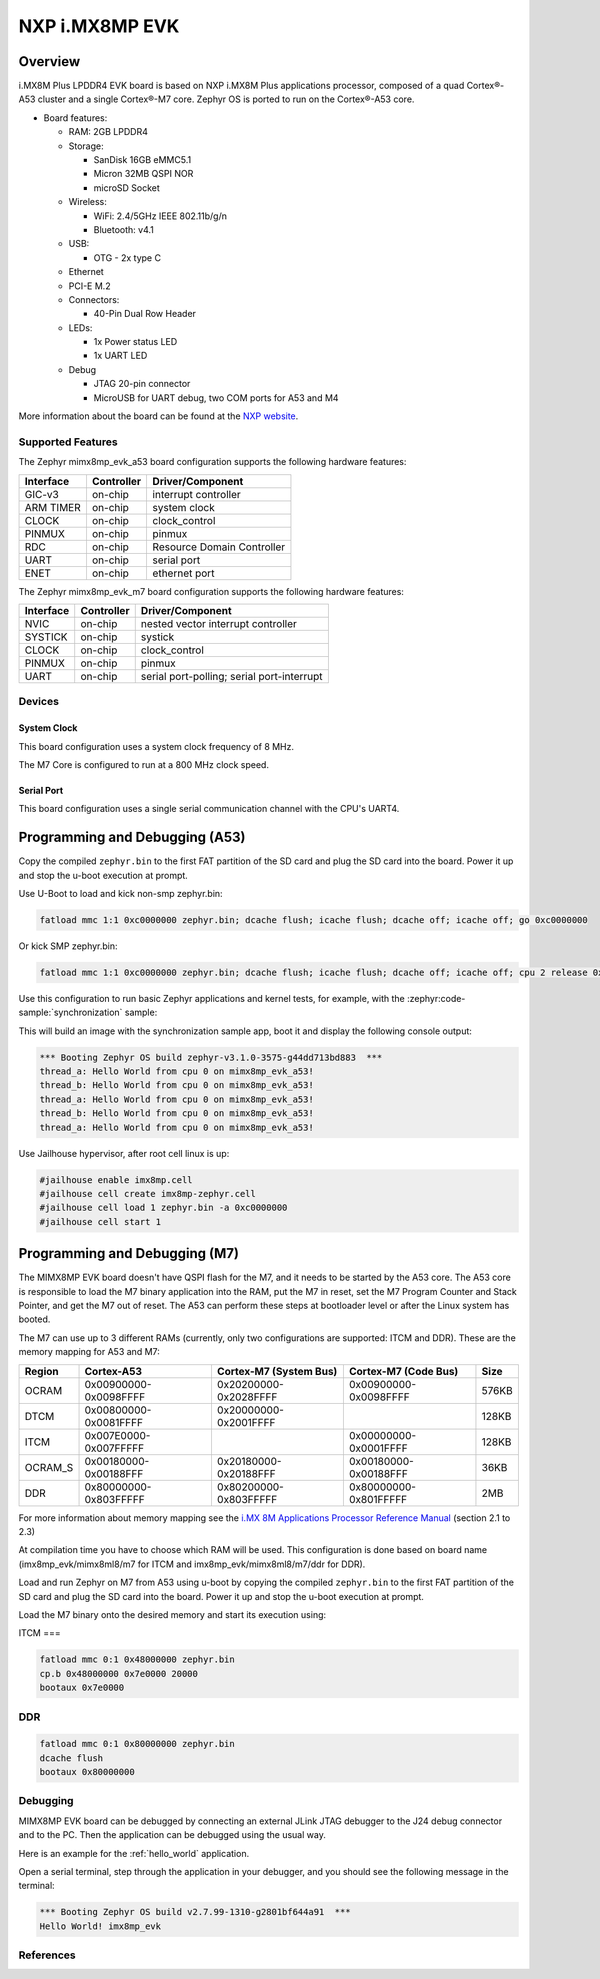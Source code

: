 .. _imx8mp_evk:

NXP i.MX8MP EVK
###############

Overview
********

i.MX8M Plus LPDDR4 EVK board is based on NXP i.MX8M Plus applications
processor, composed of a quad Cortex®-A53 cluster and a single Cortex®-M7 core.
Zephyr OS is ported to run on the Cortex®-A53 core.

- Board features:

  - RAM: 2GB LPDDR4
  - Storage:

    - SanDisk 16GB eMMC5.1
    - Micron 32MB QSPI NOR
    - microSD Socket
  - Wireless:

    - WiFi: 2.4/5GHz IEEE 802.11b/g/n
    - Bluetooth: v4.1
  - USB:

    - OTG - 2x type C
  - Ethernet
  - PCI-E M.2
  - Connectors:

    - 40-Pin Dual Row Header
  - LEDs:

    - 1x Power status LED
    - 1x UART LED
  - Debug

    - JTAG 20-pin connector
    - MicroUSB for UART debug, two COM ports for A53 and M4

More information about the board can be found at the
`NXP website`_.

Supported Features
==================

The Zephyr mimx8mp_evk_a53 board configuration supports the following hardware
features:

+-----------+------------+-------------------------------------+
| Interface | Controller | Driver/Component                    |
+===========+============+=====================================+
| GIC-v3    | on-chip    | interrupt controller                |
+-----------+------------+-------------------------------------+
| ARM TIMER | on-chip    | system clock                        |
+-----------+------------+-------------------------------------+
| CLOCK     | on-chip    | clock_control                       |
+-----------+------------+-------------------------------------+
| PINMUX    | on-chip    | pinmux                              |
+-----------+------------+-------------------------------------+
| RDC       | on-chip    | Resource Domain Controller          |
+-----------+------------+-------------------------------------+
| UART      | on-chip    | serial port                         |
+-----------+------------+-------------------------------------+
| ENET      | on-chip    | ethernet port                       |
+-----------+------------+-------------------------------------+

The Zephyr mimx8mp_evk_m7 board configuration supports the following hardware
features:

+-----------+------------+-------------------------------------+
| Interface | Controller | Driver/Component                    |
+===========+============+=====================================+
| NVIC      | on-chip    | nested vector interrupt controller  |
+-----------+------------+-------------------------------------+
| SYSTICK   | on-chip    | systick                             |
+-----------+------------+-------------------------------------+
| CLOCK     | on-chip    | clock_control                       |
+-----------+------------+-------------------------------------+
| PINMUX    | on-chip    | pinmux                              |
+-----------+------------+-------------------------------------+
| UART      | on-chip    | serial port-polling;                |
|           |            | serial port-interrupt               |
+-----------+------------+-------------------------------------+

Devices
========
System Clock
------------

This board configuration uses a system clock frequency of 8 MHz.

The M7 Core is configured to run at a 800 MHz clock speed.

Serial Port
-----------

This board configuration uses a single serial communication channel with the
CPU's UART4.

Programming and Debugging (A53)
*******************************

Copy the compiled ``zephyr.bin`` to the first FAT partition of the SD card and
plug the SD card into the board. Power it up and stop the u-boot execution at
prompt.

Use U-Boot to load and kick non-smp zephyr.bin:

.. code-block:: console

    fatload mmc 1:1 0xc0000000 zephyr.bin; dcache flush; icache flush; dcache off; icache off; go 0xc0000000

Or kick SMP zephyr.bin:

.. code-block:: console

    fatload mmc 1:1 0xc0000000 zephyr.bin; dcache flush; icache flush; dcache off; icache off; cpu 2 release 0xc0000000

Use this configuration to run basic Zephyr applications and kernel tests,
for example, with the :zephyr:code-sample:`synchronization` sample:

.. zephyr-app-commands::
   :zephyr-app: samples/synchronization
   :host-os: unix
   :board: imx8mp_evk/mimx8ml8/a53
   :goals: run

This will build an image with the synchronization sample app, boot it and
display the following console output:

.. code-block:: console

    *** Booting Zephyr OS build zephyr-v3.1.0-3575-g44dd713bd883  ***
    thread_a: Hello World from cpu 0 on mimx8mp_evk_a53!
    thread_b: Hello World from cpu 0 on mimx8mp_evk_a53!
    thread_a: Hello World from cpu 0 on mimx8mp_evk_a53!
    thread_b: Hello World from cpu 0 on mimx8mp_evk_a53!
    thread_a: Hello World from cpu 0 on mimx8mp_evk_a53!

Use Jailhouse hypervisor, after root cell linux is up:

.. code-block:: console

    #jailhouse enable imx8mp.cell
    #jailhouse cell create imx8mp-zephyr.cell
    #jailhouse cell load 1 zephyr.bin -a 0xc0000000
    #jailhouse cell start 1

Programming and Debugging (M7)
******************************

The MIMX8MP EVK board doesn't have QSPI flash for the M7, and it needs
to be started by the A53 core. The A53 core is responsible to load the M7 binary
application into the RAM, put the M7 in reset, set the M7 Program Counter and
Stack Pointer, and get the M7 out of reset. The A53 can perform these steps at
bootloader level or after the Linux system has booted.

The M7 can use up to 3 different RAMs (currently, only two configurations are
supported: ITCM and DDR). These are the memory mapping for A53 and M7:

+------------+-------------------------+------------------------+-----------------------+----------------------+
| Region     | Cortex-A53              | Cortex-M7 (System Bus) | Cortex-M7 (Code Bus)  | Size                 |
+============+=========================+========================+=======================+======================+
| OCRAM      | 0x00900000-0x0098FFFF   | 0x20200000-0x2028FFFF  | 0x00900000-0x0098FFFF | 576KB                |
+------------+-------------------------+------------------------+-----------------------+----------------------+
| DTCM       | 0x00800000-0x0081FFFF   | 0x20000000-0x2001FFFF  |                       | 128KB                |
+------------+-------------------------+------------------------+-----------------------+----------------------+
| ITCM       | 0x007E0000-0x007FFFFF   |                        | 0x00000000-0x0001FFFF | 128KB                |
+------------+-------------------------+------------------------+-----------------------+----------------------+
| OCRAM_S    | 0x00180000-0x00188FFF   | 0x20180000-0x20188FFF  | 0x00180000-0x00188FFF | 36KB                 |
+------------+-------------------------+------------------------+-----------------------+----------------------+
| DDR        | 0x80000000-0x803FFFFF   | 0x80200000-0x803FFFFF  | 0x80000000-0x801FFFFF | 2MB                  |
+------------+-------------------------+------------------------+-----------------------+----------------------+

For more information about memory mapping see the
`i.MX 8M Applications Processor Reference Manual`_  (section 2.1 to 2.3)

At compilation time you have to choose which RAM will be used. This
configuration is done based on board name (imx8mp_evk/mimx8ml8/m7 for ITCM and
imx8mp_evk/mimx8ml8/m7/ddr for DDR).

Load and run Zephyr on M7 from A53 using u-boot by copying the compiled
``zephyr.bin`` to the first FAT partition of the SD card and plug the SD
card into the board. Power it up and stop the u-boot execution at prompt.

Load the M7 binary onto the desired memory and start its execution using:

ITCM
===

.. code-block:: console

   fatload mmc 0:1 0x48000000 zephyr.bin
   cp.b 0x48000000 0x7e0000 20000
   bootaux 0x7e0000

DDR
===

.. code-block:: console

   fatload mmc 0:1 0x80000000 zephyr.bin
   dcache flush
   bootaux 0x80000000

Debugging
=========

MIMX8MP EVK board can be debugged by connecting an external JLink
JTAG debugger to the J24 debug connector and to the PC. Then
the application can be debugged using the usual way.

Here is an example for the :ref:`hello_world` application.

.. zephyr-app-commands::
   :zephyr-app: samples/hello_world
   :board: imx8mp_evk/mimx8ml8/m7
   :goals: debug

Open a serial terminal, step through the application in your debugger, and you
should see the following message in the terminal:

.. code-block:: console

   *** Booting Zephyr OS build v2.7.99-1310-g2801bf644a91  ***
   Hello World! imx8mp_evk

References
==========

.. _NXP website:
   https://www.nxp.com/design/development-boards/i-mx-evaluation-and-development-boards/evaluation-kit-for-the-i-mx-8m-plus-applications-processor:8MPLUSLPD4-EVK

.. _i.MX 8M Applications Processor Reference Manual:
   https://www.nxp.com/webapp/Download?colCode=IMX8MPRM
